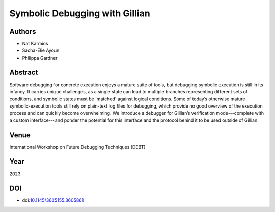 Symbolic Debugging with Gillian
===============================

Authors
-------
* Nat Karmios
* Sacha-Élie Ayoun
* Philippa Gardner

Abstract
--------
Software debugging for concrete execution enjoys a mature suite of tools, but debugging symbolic execution is still in its infancy. It carries unique challenges, as a single state can lead to multiple branches representing different sets of conditions, and symbolic states must be 'matched' against logical conditions. Some of today’s otherwise mature symbolic-execution tools still rely on plain-text log files for debugging, which provide no good overview of the execution process and can quickly become overwhelming. We introduce a debugger for Gillian’s verification mode---complete with a custom interface---and ponder the potential for this interface and the protocol behind it to be used outside of Gillian.

Venue
-----
International Workshop on Future Debugging Techniques (DEBT)

Year
----
2023

DOI
---
* doi:`10.1145/3605155.3605861 <https://doi.org/10.1145/3605155.3605861>`_

